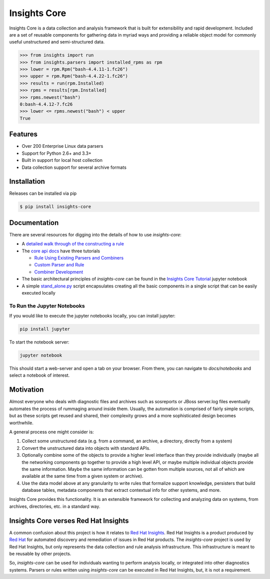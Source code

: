 =============
Insights Core
=============

Insights Core is a data collection and analysis framework that is built
for extensibility and rapid development.  Included are a set of reusable
components for gathering data in myriad ways and providing a reliable
object model for commonly useful unstructured and semi-structured data.

.. code-block:: python

    >>> from insights import run
    >>> from insights.parsers import installed_rpms as rpm
    >>> lower = rpm.Rpm("bash-4.4.11-1.fc26")
    >>> upper = rpm.Rpm("bash-4.4.22-1.fc26")
    >>> results = run(rpm.Installed)
    >>> rpms = results[rpm.Installed]
    >>> rpms.newest("bash")
    0:bash-4.4.12-7.fc26
    >>> lower <= rpms.newest("bash") < upper
    True

Features
--------

* Over 200 Enterprise Linux data parsers
* Support for Python 2.6+ and 3.3+
* Built in support for local host collection
* Data collection support for several archive formats

Installation
------------

Releases can be installed via pip

.. code-block:: shell

    $ pip install insights-core

Documentation
-------------

There are several resources for digging into the details of how to use `insights-core`:

- A `detailed walk through of the constructing a rule
  <https://github.com/RedHatInsights/insights-core/blob/master/docs/notebooks/Diagnostic%20Walkthrough.ipynb>`_
- The `core api docs <http://insights-core.readthedocs.io/en/latest/>`_
  have three tutorials

  - `Rule Using Existing Parsers and Combiners
    <http://insights-core.readthedocs.io/en/latest/rule_tutorial_index.html#tutorial-rule-using-existing-parsers-and-combiners>`_
  - `Custom Parser and Rule
    <http://insights-core.readthedocs.io/en/latest/custom_tutorial_index.html#tutorial-custom-parser-and-rule>`_
  - `Combiner Development
    <http://insights-core.readthedocs.io/en/latest/combiner_tutorial.html#tutorial-combiner-development>`_

- The basic architectural principles of `insights-core` can be found in
  the `Insights Core Tutorial
  <https://github.com/RedHatInsights/insights-core/blob/master/docs/notebooks/Insights%20Core%20Tutorial.ipynb>`_ jupyter notebook
- A simple `stand_alone.py
  <https://github.com/RedHatInsights/insights-core/blob/master/stand_alone.py>`_
  script encapsulates creating all the basic components in a single script
  that can be easily executed locally

To Run the Jupyter Notebooks
++++++++++++++++++++++++++++

If you would like to execute the jupyter notebooks locally, you can
install jupyter:

.. code-block:: bash

    pip install jupyter

To start the notebook server:

.. code-block:: bash

    jupyter notebook

This should start a web-server and open a tab on your browser.  From
there, you can navigate to `docs/notebooks` and select a notebook of
interest.

Motivation
----------

Almost everyone who deals with diagnostic files and archives such as
sosreports or JBoss server.log files eventually automates the process of
rummaging around inside them. Usually, the automation is comprised of
fairly simple scripts, but as these scripts get reused and shared, their
complexity grows and a more sophisticated design becomes worthwhile.

A general process one might consider is:

#. Collect some unstructured data (e.g. from a command, an archive, a
   directory, directly from a system)

#. Convert the unstructured data into objects with standard APIs.

#. Optionally combine some of the objects to provide a higher level
   interface than they provide individually (maybe all the networking
   components go together to provide a high level API, or maybe multiple
   individual objects provide the same information. Maybe the same
   information can be gotten from multiple sources, not all of which are
   available at the same time from a given system or archive).

#. Use the data model above at any granularity to write rules that
   formalize support knowledge, persisters that build database tables,
   metadata components that extract contextual info for other systems,
   and more.

Insights Core provides this functionality. It is an extensible framework
for collecting and analyzing data on systems, from archives,
directories, etc. in a standard way.

Insights Core verses Red Hat Insights
-------------------------------------

A common confusion about this project is how it relates to `Red Hat
Insights <https://access.redhat.com/insights/>`_.  Red Hat Insights is a
product produced by `Red Hat <https://www.redhat.com>`_ for automated
discovery and remediation of issues in Red Hat products.  The
`insights-core` project is used by Red Hat Insights, but only represents
the data collection and rule analysis infrastructure.  This
infrastructure is meant to be reusable by other projects.

So, `insights-core` can be used for individuals wanting to perform
analysis locally, or integrated into other diagnostics systems.  Parsers
or rules written using `insights-core` can be executed in Red Hat
Insights, but, it is not a requirement.
